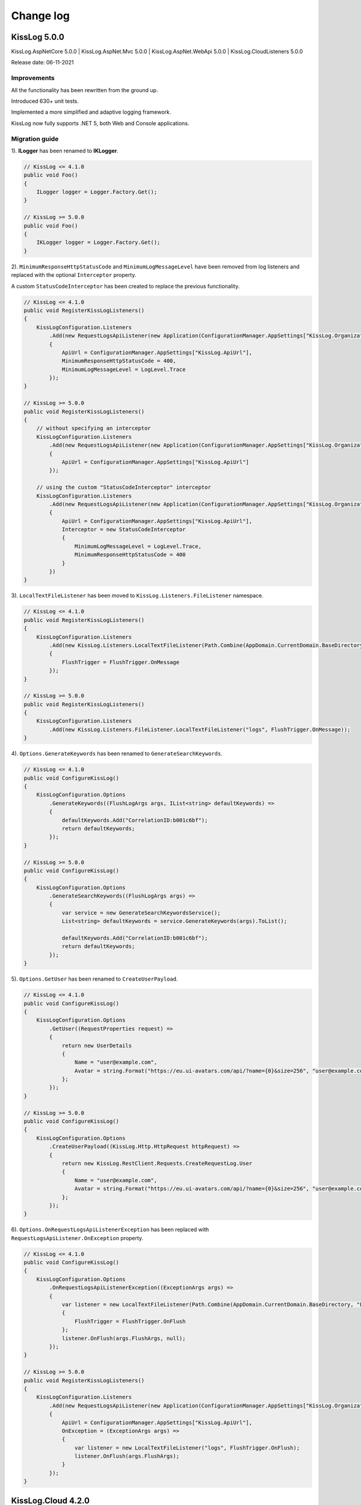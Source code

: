 Change log
=======================================================

KissLog 5.0.0
--------------------------

KissLog.AspNetCore 5.0.0 | KissLog.AspNet.Mvc 5.0.0 | KissLog.AspNet.WebApi 5.0.0 | KissLog.CloudListeners 5.0.0

Release date: 06-11-2021

Improvements
~~~~~~~~~~~~~~~~~~~~~~~~~~~~~~~~

All the functionality has been rewritten from the ground up.

Introduced 630+ unit tests.

Implemented a more simplified and adaptive logging framework.

KissLog now fully supports .NET 5, both Web and Console applications.

Migration guide
~~~~~~~~~~~~~~~~~~~~~~~~~~~~~~

1). **ILogger** has been renamed to **IKLogger**.

.. code-block:: c#

    // KissLog <= 4.1.0
    public void Foo()
    {
        ILogger logger = Logger.Factory.Get();
    }

    // KissLog >= 5.0.0
    public void Foo()
    {
        IKLogger logger = Logger.Factory.Get();
    }

2). ``MinimumResponseHttpStatusCode`` and ``MinimumLogMessageLevel`` have been removed from log listeners and replaced with the optional ``Interceptor`` property.

A custom ``StatusCodeInterceptor`` has been created to replace the previous functionality.

.. code-block:: c#

    // KissLog <= 4.1.0
    public void RegisterKissLogListeners()
    {
        KissLogConfiguration.Listeners
            .Add(new RequestLogsApiListener(new Application(ConfigurationManager.AppSettings["KissLog.OrganizationId"], ConfigurationManager.AppSettings["KissLog.ApplicationId"]))
            {
                ApiUrl = ConfigurationManager.AppSettings["KissLog.ApiUrl"],
                MinimumResponseHttpStatusCode = 400,
                MinimumLogMessageLevel = LogLevel.Trace
            });
    }

    // KissLog >= 5.0.0
    public void RegisterKissLogListeners()
    {
        // without specifying an interceptor
        KissLogConfiguration.Listeners
            .Add(new RequestLogsApiListener(new Application(ConfigurationManager.AppSettings["KissLog.OrganizationId"], ConfigurationManager.AppSettings["KissLog.ApplicationId"]))
            {
                ApiUrl = ConfigurationManager.AppSettings["KissLog.ApiUrl"]
            });

        // using the custom "StatusCodeInterceptor" interceptor
        KissLogConfiguration.Listeners
            .Add(new RequestLogsApiListener(new Application(ConfigurationManager.AppSettings["KissLog.OrganizationId"], ConfigurationManager.AppSettings["KissLog.ApplicationId"]))
            {
                ApiUrl = ConfigurationManager.AppSettings["KissLog.ApiUrl"],
                Interceptor = new StatusCodeInterceptor
                {
                    MinimumLogMessageLevel = LogLevel.Trace,
                    MinimumResponseHttpStatusCode = 400
                }
            })
    }

3). ``LocalTextFileListener`` has been moved to ``KissLog.Listeners.FileListener`` namespace.

.. code-block:: c#

    // KissLog <= 4.1.0
    public void RegisterKissLogListeners()
    {
        KissLogConfiguration.Listeners
            .Add(new KissLog.Listeners.LocalTextFileListener(Path.Combine(AppDomain.CurrentDomain.BaseDirectory, "logs"))
            {
                FlushTrigger = FlushTrigger.OnMessage
            });
    }

    // KissLog >= 5.0.0
    public void RegisterKissLogListeners()
    {
        KissLogConfiguration.Listeners
            .Add(new KissLog.Listeners.FileListener.LocalTextFileListener("logs", FlushTrigger.OnMessage));
    }

4). ``Options.GenerateKeywords`` has been renamed to ``GenerateSearchKeywords``.

.. code-block:: c#

    // KissLog <= 4.1.0
    public void ConfigureKissLog()
    {
        KissLogConfiguration.Options
            .GenerateKeywords((FlushLogArgs args, IList<string> defaultKeywords) =>
            {
                defaultKeywords.Add("CorrelationID:b001c6bf");
                return defaultKeywords;
            });
    }

    // KissLog >= 5.0.0
    public void ConfigureKissLog()
    {
        KissLogConfiguration.Options
            .GenerateSearchKeywords((FlushLogArgs args) =>
            {
                var service = new GenerateSearchKeywordsService();
                List<string> defaultKeywords = service.GenerateKeywords(args).ToList();

                defaultKeywords.Add("CorrelationID:b001c6bf");
                return defaultKeywords;
            });
    }

5). ``Options.GetUser`` has been renamed to ``CreateUserPayload``.

.. code-block:: c#

    // KissLog <= 4.1.0
    public void ConfigureKissLog()
    {
        KissLogConfiguration.Options
            .GetUser((RequestProperties request) =>
            {
                return new UserDetails
                {
                    Name = "user@example.com",
                    Avatar = string.Format("https://eu.ui-avatars.com/api/?name={0}&size=256", "user@example.com")
                };
            });
    }

    // KissLog >= 5.0.0
    public void ConfigureKissLog()
    {
        KissLogConfiguration.Options
            .CreateUserPayload((KissLog.Http.HttpRequest httpRequest) =>
            {
                return new KissLog.RestClient.Requests.CreateRequestLog.User
                {
                    Name = "user@example.com",
                    Avatar = string.Format("https://eu.ui-avatars.com/api/?name={0}&size=256", "user@example.com")
                };
            });
    }

6). ``Options.OnRequestLogsApiListenerException`` has been replaced with ``RequestLogsApiListener.OnException`` property.

.. code-block:: c#

    // KissLog <= 4.1.0
    public void ConfigureKissLog()
    {
        KissLogConfiguration.Options
            .OnRequestLogsApiListenerException((ExceptionArgs args) =>
            {
                var listener = new LocalTextFileListener(Path.Combine(AppDomain.CurrentDomain.BaseDirectory, "Logs"))
                {
                    FlushTrigger = FlushTrigger.OnFlush
                };
                listener.OnFlush(args.FlushArgs, null);
            });
    }

    // KissLog >= 5.0.0
    public void RegisterKissLogListeners()
    {
        KissLogConfiguration.Listeners
            .Add(new RequestLogsApiListener(new Application(ConfigurationManager.AppSettings["KissLog.OrganizationId"], ConfigurationManager.AppSettings["KissLog.ApplicationId"]))
            {
                ApiUrl = ConfigurationManager.AppSettings["KissLog.ApiUrl"],
                OnException = (ExceptionArgs args) =>
                {
                    var listener = new LocalTextFileListener("logs", FlushTrigger.OnFlush);
                    listener.OnFlush(args.FlushArgs);
                }
            });
    }


KissLog.Cloud 4.2.0
--------------------------

KissLog.AspNetCore 4.2.0 | KissLog.AspNet.Mvc 4.2.0 | KissLog.AspNet.WebApi 4.2.0

Release date: 06-08-2021

Improvements
~~~~~~~~~~~~~~~~~~~~~~~~~~~~~~~~

Implemented ``KissLogConfiguration.Options.OnRequestLogsApiListenerException()``.

This handler is invoked when the REST request to KissLog server fails.

.. code-block:: c#

    protected void Application_Start()
    {
        KissLogConfiguration.Options
            .OnRequestLogsApiListenerException((ExceptionArgs args) =>
            {
                string url = args.FlushArgs.WebProperties.Request.Url.AbsoluteUri;
                List<string> logs = args.FlushArgs.MessagesGroups.SelectMany(p => p.Messages).OrderBy(p => p.DateTime).Select(p => p.Message).ToList();
                string payload = args.Payload;

                // KissLog server returned an error while saving the request
                // we will save the logs to local text file instead

                var localTextFileListener = new LocalTextFileListener(Path.Combine(AppDomain.CurrentDomain.BaseDirectory, "Logs"))
                {
                    FlushTrigger = FlushTrigger.OnFlush
                };
                localTextFileListener.OnFlush(args.FlushArgs, null);
            });
    }

KissLog 4.1.0
--------------------------

KissLog.AspNetCore 4.1.0 | KissLog.AspNet.Mvc 4.1.0 | KissLog.AspNet.WebApi 4.1.0 | KissLog.CloudListeners 4.1.0

Release date: 31-01-2021

Improvements
~~~~~~~~~~~~~~~~~~~~~~~~~~~~~~~~

Implemented AspNetCore logger provider.

With this change, logs created with ``Microsoft.Extensions.Logging.ILogger`` will be saved to kisslog.net.

.. code-block:: c#
    :emphasize-lines: 1, 9-12
    :caption: Startup.cs

    using KissLog;

    namespace MyApplication.AspNetCore
    {
        public class Startup
        {
            public void ConfigureServices(IServiceCollection services)
            {
                services.AddLogging(logging =>
                {
                    logging.AddKissLog(new KissLogAspNetCoreOptions());
                });

                services.AddControllersWithViews();
            }
        }
    }

.. code-block:: c#
    :emphasize-lines: 1,7,15
    :caption: HomeController.cs

    using Microsoft.Extensions.Logging;

    namespace MyApplication.AspNetCore.Controllers
    {
        public class HomeController : Controller
        {
            private readonly ILogger<HomeController> _logger;
            public HomeController(ILogger<HomeController> logger)
            {
                _logger = logger;
            }

            public IActionResult Index()
            {
                _logger.LogInformation("Hello world from KissLog!");

                return View();
            }
        }
    }

.. figure:: images/AspNetCore-LoggerProvider.png
   :alt: Microsoft.Extensions.Logging.ILogger logs
   :align: center

   Microsoft.Extensions.Logging.ILogger logs

KissLog 4.0.0
--------------------------

KissLog.AspNetCore 4.0.0 | KissLog.AspNet.Mvc 4.0.0 | KissLog.AspNet.WebApi 4.0.0 | KissLog.CloudListeners 4.0.0

Release date: 19-09-2020

Breaking changes
~~~~~~~~~~~~~~~~~~~~~~~~~~~~~~

``KissLog.Apis.v1`` NuGet package has been deprecated. Use ``KissLog.CloudListeners`` instead.

``KissLogApiListener`` has been replaced with ``RequestLogsApiListener``.

**Before** (KissLog <= 3.5.6)

.. code-block:: c#
    :emphasize-lines: 1-2, 10

    using KissLog.Apis.v1.Listeners;
    using KissLog.Apis.v1.Auth;

    namespace MyApp.Mvc
    {
        public class MvcApplication : System.Web.HttpApplication
        {
            private void RegisterKissLogListeners()
            {
                KissLogConfiguration.Listeners.Add(new KissLogApiListener(new Application(
                    ConfigurationManager.AppSettings["KissLog.OrganizationId"],
                    ConfigurationManager.AppSettings["KissLog.ApplicationId"])
                )
                {
                    ApiUrl = ConfigurationManager.AppSettings["KissLog.ApiUrl"]
                });
            }
        }
    }

**After** (KissLog >= 4.0.0)

.. code-block:: c#
    :emphasize-lines: 1-2, 10

    using KissLog.CloudListeners.Auth;
    using KissLog.CloudListeners.RequestLogsListener;

    namespace MyApp.Mvc
    {
        public class MvcApplication : System.Web.HttpApplication
        {
            private void RegisterKissLogListeners()
            {
                KissLogConfiguration.Listeners.Add(new RequestLogsApiListener(new Application(
                    ConfigurationManager.AppSettings["KissLog.OrganizationId"],
                    ConfigurationManager.AppSettings["KissLog.ApplicationId"])
                )
                {
                    ApiUrl = ConfigurationManager.AppSettings["KissLog.ApiUrl"]
                });
            }
        }
    }

``ITextFormatter`` has been replaced with ``KissLog.Formatting.TextFormatter``.

KissLog 3.5.6
--------------------------

KissLog.AspNetCore 2.5.6 | KissLog.AspNet.Mvc 3.5.6 | KissLog.AspNet.WebApi 3.5.6 | KissLog.Apis.v1 2.5.6

Release date: 03-03-2020

Breaking changes
~~~~~~~~~~~~~~~~~~~~~~~~~~~~~~

``KissLogConfiguration.Options.AddRequestKeywords()`` has been deprecated.

Use ``KissLogConfiguration.Options.GenerateKeywords()`` instead.

.. code-block:: c#

    protected void Application_Start()
    {
        // before
        KissLogConfiguration.Options
            .AddRequestKeywords((FlushLogArgs args) =>
            {
                return new List<string>();
            });

        // after
        KissLogConfiguration.Options
            .GenerateKeywords((FlushLogArgs args, IList<string> defaultKeywords) =>
            {
                return defaultKeywords;
            });
    }

Improvements
~~~~~~~~~~~~~~~~~~~~~~~~~~~~~~~~

Implemented ``KissLogConfiguration.Options.GenerateKeywords()``.

This handler allows developers to specify search keywords for a particular request.

.. code-block:: c#
    :emphasize-lines: 8

    protected void Application_Start()
    {
        KissLogConfiguration.Options
            .GenerateKeywords((FlushLogArgs args, IList<string> defaultKeywords) =>
            {
                List<string> keywords = new List<string>();

                keywords.Add("CorrelationID:b001c6bf");

                return keywords;
            });
    }

.. figure:: /SDK/configuration/images/generateKeywords-searchResult.png
   :alt: Options.GenerateKeywords
   :align: center

   Searching for the "CorrelationID:b001c6bf" keyword

Implemented ``KissLogConfiguration.Options.ShouldLogRequestFormData()``.

Using this handler, developers can prevent KissLog from reading the FormData parameters.

In the example below, we instruct KissLog not to log the FormData parameters when ``Content-Type="multipart/*"``.

.. code-block:: c#

    protected void Application_Start()
    {
        KissLogConfiguration.Options
            .ShouldLogRequestFormData((HttpRequest request) =>
            {
                string contentType = request.Properties.Headers.FirstOrDefault(p => string.Compare(p.Key, "Content-Type", true) == 0).Value;

                if (!string.IsNullOrEmpty(contentType))
                {
                    if (contentType.ToLowerInvariant().StartsWith("multipart/"))
                    {
                        return false;
                    }
                }

                return true;
            });
    }

KissLog 3.5.5
--------------------------

KissLog.AspNetCore 2.5.5 | KissLog.AspNet.Mvc 3.5.5 | KissLog.AspNet.WebApi 3.5.5

Release date: 14-12-2019

General improvements

KissLog 3.5.2
--------------------------

KissLog.AspNetCore 2.5.3 | KissLog.AspNet.Mvc 3.5.4 | KissLog.AspNet.WebApi 3.5.4

Release date: 22-11-2019

Improvements
~~~~~~~~~~~~~~~~~~~~~~~~~~~~~~~~

Improved fire-and-forget logging for ``KissLogApiListener``.

.. code-block:: c#
    :emphasize-lines: 11

    namespace KissLog.Apis.v1.Listeners
    {
        public class KissLogApiListener : ILogListener
        {
            public void OnFlush(FlushLogArgs args, ILogger logger)
            {
                IFlusher flusher = CreateFlusher(flushProperties);

                if (UseAsync == true)
                {
                    flusher.FlushAsync(request, copy).ConfigureAwait(false);
                }
                else
                {
                    flusher.Flush(request, copy);
                }
            }
        }
    }

KissLog 3.5.1
--------------------------

KissLog.AspNetCore 2.5.1 | KissLog.AspNet.Mvc 3.5.1 | KissLog.AspNet.WebApi 3.5.1

Release date: 16-10-2019

Fixes: https://github.com/KissLog-net/KissLog.Sdk/issues/19

Improvements
~~~~~~~~~~~~~~~~~~~~~~~~~~~~~~~~

``LogListenerParser`` exposes an additional event:

.. code-block:: c#

    public class LogListenerParser
    {
        public virtual bool ShouldLog(BeginRequestArgs args, ILogListener logListener)
        {
            HttpRequest request = args.Request;

            return true;
        }
    }


The event gets executed at the beginning of the request. If returns ``false``, the ILogListener will skip the current request.

.. code-block:: none

    Begin GET /swagger/         <---- start of the request

                                <---- ShouldFlush(BeginRequestArgs args) is executed
                                <---- if false, the listener will skip the request


    _logger.Debug("step 1");    <---- skipped
    _logger.Debug("step 2");    <---- skipped
    ...
    _logger.Debug("step n");    <---- skipped


    END 200 OK GET /swagger/    <---- end of the request



KissLog 3.5.0
--------------------------

KissLog.AspNetCore 2.5.0 | KissLog.AspNet.Mvc 3.5.0 | KissLog.AspNet.WebApi 3.5.0

Release date: 12-10-2019

Breaking changes
~~~~~~~~~~~~~~~~~~~~~~~~~~~~~~

The changes will affect only the custom implementations of LogListeners.

``ILogListener`` implements two additional methods:

.. code-block:: c#
    :emphasize-lines: 3,4

    public interface ILogListener
    {
        void OnBeginRequest(HttpRequest httpRequest, ILogger logger);
        void OnMessage(LogMessage message, ILogger logger);
        void OnFlush(FlushLogArgs args, ILogger logger);
    }


- ``OnBeginRequest(HttpRequest httpRequest)`` is executed at the beginning of the HTTP request.

- ``OnMessage(LogMessage message)`` is executed each time a log message is created.

These changes allows for more flexibility when creating custom LogListeners.

Improvements
~~~~~~~~~~~~~~~~~~~~~~~~~~~~~

Updated ``LocalTextFileListener`` log listener, which now can write the logs as soon as they get created.

.. code-block:: c#
    :emphasize-lines: 5

    protected void Application_Start()
    {
        KissLogConfiguration.Listeners.Add(new LocalTextFileListener(Path.Combine(AppDomain.CurrentDomain.BaseDirectory, "Logs"))
        {
            FlushTrigger = FlushTrigger.OnFlush // OnFlush | OnMessage
        });
    }


Implemented ``NLogTargetListener`` which writes the ``ILogger`` logs to the ``NLog`` targets.

This is useful when you want to save the logs to both KissLog.net cloud and to the NLog targets - defined in **NLog.config**.

.. code-block:: c#

    protected void Application_Start()
    {
        KissLogConfiguration.Listeners.Add(new NLogTargetListener());
    }


KissLog.AspNetCore 2.4.2
----------------------------------------------

KissLog.AspNet.Mvc 3.4.1 | KissLog.AspNet.WebApi 3.4.1

Release date: 26-09-2019

Fixes: https://github.com/KissLog-net/KissLog.Sdk/issues/15

KissLog.AspNetCore is now compatible with **.NET Core 3.0**

Fixed errors caused by the ``ILogger`` trying to read Request/Response content.

KissLog 3.4.0
----------------------------------------------

Release date: 05-07-2019

Improvements
~~~~~~~~~~~~~~~~~~~~~~~~~~~~~

Implemented ``logger.AddCustomProperty(key, value)`` method.

Custom properties can be viewed from the RequestLog view, and they can be accessed from within the Alerts JavaScript context.


.. code-block:: c#

    public class HomeController : Controller
    {
        public ActionResult Index()
        {
            ILogger logger = Logger.Factory.Get();

            logger.AddCustomProperty("Boolean value", true);
            logger.AddCustomProperty("Double value", 1320.04);
            logger.AddCustomProperty("String value", "Hello world!");

            return View();
        }
    }


.. figure:: images/logger_addCustomProperty.png
   :alt: logger.AddCustomProperty
   :align: center

   logger.AddCustomProperty


Breaking changes
~~~~~~~~~~~~~~~~~~~~~~~~~~~~~

For **.NET MVC** and **.NET WebApi** applications, ``Application_Error`` method needs to be updated to ensure that KissLog logs startup exceptions.

.. code-block:: c#
    :linenos:
    :emphasize-lines: 9-12

    protected void Application_Error(object sender, EventArgs e)
    {
        Exception exception = Server.GetLastError();
        if (exception != null)
        {
            var logger = Logger.Factory.Get();
            logger.Error(exception);

            if(logger.AutoFlush() == false)
            {
                Logger.NotifyListeners(logger);
            }
        }
    }


KissLog 3.3.0
----------------------------------------------

Implemented logging integration for Windows / Console applications.

.. code-block:: c#
    :linenos:
    :emphasize-lines: 7,11,15,20

    namespace ConsoleApp_sample
    {
        class Program
        {
            static void Main(string[] args)
            {
                ILogger logger = new Logger(url: "Main");

                try
                {
                    logger.Debug("Hello world from Console application!");
                }
                catch (Exception ex)
                {
                    logger.Error(ex);
                    throw;
                }
                finally
                {
                    Logger.NotifyListeners(logger);
                }
            }
        }
    }

.. figure:: images/consoleApp.png
   :alt: Console application
   :align: center

   Console application

KissLog.AspNetCore 2.2.1
----------------------------------------------

Release date: 21-05-2019

Updated ``app.UseKissLogMiddleware(options)``

.. code-block:: c#
    :linenos:
    :emphasize-lines: 7-16

    public class Startup
    {
        public void Configure(IApplicationBuilder app, IHostingEnvironment env)
        {
            app.UseStaticFiles();

            app.UseKissLogMiddleware(options => {
                options.Listeners.Add(new KissLogApiListener(new KissLog.Apis.v1.Auth.Application(
                    Configuration["KissLog.OrganizationId"],
                    Configuration["KissLog.ApplicationId"])
                ));

                options.Options.ShouldLogResponseBody((logListener, logArgs, defaultValue) => {
                    return logArgs.WebRequestProperties.Response.HttpStatusCode >= System.Net.HttpStatusCode.BadRequest;
                });
            });

            app.UseMvc();
        }
    }



KissLog 3.2.0
----------------------------------------------

Release date: 19-05-2019

Breaking changes
~~~~~~~~~~~~~~~~~~~~~~~~~~~~~

**Environment** configuration has been removed.

Old usage:

.. code-block:: c#

    protected void Application_Start()
    {
        KissLogConfiguration.Listeners.Add(new KissLogApiListener(
            Configuration["KissLog.OrganizationId"],
            Configuration["KissLog.ApplicationId"],
            Configuration["KissLog.Environment"]
        ));
    }

New usage:

.. code-block:: c#

    protected void Application_Start()
    {
        KissLogConfiguration.Listeners.Add(
            new KissLogApiListener(new KissLog.Apis.v1.Auth.Application(
                Configuration["KissLog.OrganizationId"], 
                Configuration["KissLog.ApplicationId"])
            )
        );
    }


Options
~~~~~~~~~~~~~~~~~~~~~~~~~~~~~

New methods and properties:

- ``Options.AddRequestKeywords()`` - adds search keywords for the current request

.. code-block:: c#
    :caption: Find the request by searching for "checkoutFailed"

    protected void Application_Start()
    {
        KissLogConfiguration.Options
            .AddRequestKeywords((FlushLogArgs args) =>
            {
                if ((int)args.WebRequestProperties.Response.HttpStatusCode >= 400)
                {
                    if(args.WebRequestProperties.Url.LocalPath.Contains("/checkout/process"))
                    {
                        return new[] { "checkoutFailed" };
                    }
                }

                return null;
            });
    }

General improvements and fixes
~~~~~~~~~~~~~~~~~~~~~~~~~~~~~~~~~~~

Creating multiple log categories would not work in some scenarios.

This issue has been fixed.

.. code-block:: c#

    public void Foo(string sqlScript)
    {
        ILogger logger = Logger.Factory.Get("EntityFramework");

        logger.Debug("ExecuteSqlCommand script " + sqlScript);

        _db.Database.ExecuteSqlCommand(new RawSqlString(sqlScript));
    }


``KissLogApiListener`` has been improved.

KissLog 3.1.1
----------------------------------------------

Release date: 27-03-2019

Options
~~~~~~~~~~~~~~~~~~~~~~~~~~~~~

New methods and properties:

.. code-block:: c#

    public class Options
    {
        // runtime handler used to include / exclude ResponseBody
        ShouldLogResponseBody(Func<ILogListener, FlushLogArgs, bool, bool> handler) => defaultValue;
    }


Usage:

.. code-block:: c#

    void Application_Start()
    {
        KissLogConfiguration.Options
            .ShouldLogResponseBody((ILogListener listener, FlushLogArgs args, bool defaultValue) =>
            {
                if ((int) args.WebRequestProperties.Response.HttpStatusCode >= 400)
                {
                    // explicitly log the ResponseBody if the HTTP request was unsuccessful
                    return true;
                }

                // use the defaultValue (which is calculated based on the Response Content-Type header)
                return defaultValue;
            });
    }


KissLog 3.1.0
----------------------------------------------

Release date: 26-03-2019

Starting with this version, Response.ContentLength will be automatically logged for all the HTTP requests.

KissLog 3.0.0
----------------------------------------------

Release date: 15-03-2019

Logger
~~~~~~~~~~~~~~~~~~~~~~~~~~~~~

New methods and properties:

.. code-block:: c#
    :emphasize-lines: 3,4

    public void Foo()
    {
        ILogger logger = Logger.Factory.Get();
        FlushLogArgs args = Logger.CreateFlushArgs(logger);

        Console.WriteLine(args.MessagesGroups.Count());
    }


KissLogConfiguration
~~~~~~~~~~~~~~~~~~~~~~~~~~~~~

Removed methods and properties:

.. code-block:: c#

    public static class KissLogConfiguration
    {
        // -> moved to Options.GetUser
        Func<RequestProperties, string> GetLoggedInUserName { get; set; }
        Func<RequestProperties, string> GetLoggedInUserEmailAddress { get; set; }
        Func<RequestProperties, string> GetLoggedInUserAvatar { get; set; }

        // -> moved to Options.ShouldLogRequestInputStream
        Func<WebRequestProperties, bool> ShouldLogRequestInputStream { get; set; }

        // -> moved to Options.ShouldLogRequestCookie
        Func<string, bool> ShouldLogCookie = { get; set; }

        // -> moved to Options.AppendExceptionDetails
        Func<Exception, string> AppendExceptionDetails { get; set; }

        // removed
        Func<WebRequestProperties, bool> ShouldLogResponseBody { get; set; }
    }


New methods and properties:

.. code-block:: c#

    public static class KissLogConfiguration
    {
        // holds all the KissLog configuration
        Options Options { get; }
    }


LogListenerParser
~~~~~~~~~~~~~~~~~~~~~~~~~~~~~

Removed methods and properties:

.. code-block:: c#

    public class LogListenerParser
    {
        // removed
        List<string> KeysToObfuscate { get; set; }

        // removed
        virtual bool ShouldLog(WebRequestProperties webRequestProperties, ILogListener logListener)

        // -> moved to BeforeFlush(FlushLogArgs args, ILogListener logListener)
        virtual void AlterDataBeforePersisting(FlushLogArgs args)

        // -> moved to BeforeFlush(FlushLogArgs args, ILogListener logListener)
        virtual void RemoveDataBeforePersisting(FlushLogArgs args)
    }


New methods and properties:

.. code-block:: c#

    public class LogListenerParser
    {
        // callback which is called automatically before persisting the logs. FlushLogArgs can be altered at this step
        virtual void BeforeFlush(FlushLogArgs args, ILogListener logListener)
    }


Options
~~~~~~~~~~~~~~~~~~~~~~~~~~~~~

Container for KissLog configuration.

.. code-block:: c#

    public class Options
    {
        // JSON settings used when serializing the object arguments on log message
        JsonSerializerSettings JsonSerializerSettings { get; }

        // handler to populate the logged-in user properties (used for https://kisslog.net user interface)
        GetUser(Func<RequestProperties, UserDetails> handler)

        // runtime handlers used to include / exclude different HTTP properties
        ShouldLogRequestHeader(Func<ILogListener, FlushLogArgs, string, bool> handler) => true;
        ShouldLogRequestCookie(Func<ILogListener, FlushLogArgs, string, bool> handler) => false;
        ShouldLogRequestQueryString(Func<ILogListener, FlushLogArgs, string, bool> handler) => true;
        ShouldLogRequestFormData(Func<ILogListener, FlushLogArgs, string, bool> handler) => true;
        ShouldLogRequestServerVariable(Func<ILogListener, FlushLogArgs, string, bool> handler) => true;
        ShouldLogRequestClaim(Func<ILogListener, FlushLogArgs, string, bool> handler) => true;
        ShouldLogRequestInputStream(Func<ILogListener, FlushLogArgs, bool> handler) => true;
        ShouldLogResponseHeader(Func<ILogListener, FlushLogArgs, string, bool> handler) => true;

        // runtime handler used to toggle a specific LogListener
        ToggleListener(Func<ILogListener, FlushLogArgs, bool> handler) => true;

        // runtime handler used to append custom text when an Exception is encountered
        AppendExceptionDetails(Func<Exception, string> handler) => null;
    }
    

Usage:

.. code-block:: c#

    void Application_Start()
    {
        // update JSON settings
        KissLogConfiguration.Options
            .JsonSerializerSettings.Converters.Add(new StringEnumConverter());

        // prevent CardNumber parameter from being logged
        KissLogConfiguration.Options
            .ShouldLogRequestFormData((ILogListener listener, FlushLogArgs args, string name) =>
            {
                if (name == "CardNumber")
                    return false;

                return true;
            });

        // append EntityFramework validation exceptions to the log messages
        KissLogConfiguration.Options
            .AppendExceptionDetails((Exception ex) =>
            {
                if (ex is DbEntityValidationException dbException)
                {
                    StringBuilder sb = new StringBuilder();

                    foreach (var validationErrors in dbException.EntityValidationErrors)
                    {
                        foreach (var validationError in validationErrors.ValidationErrors)
                        {
                            sb.AppendLine(string.Format("Property: {0} Error: {1}", validationError.PropertyName, validationError.ErrorMessage));
                        }
                    }

                    return sb.ToString();
                }

                return null;
            });
    }
